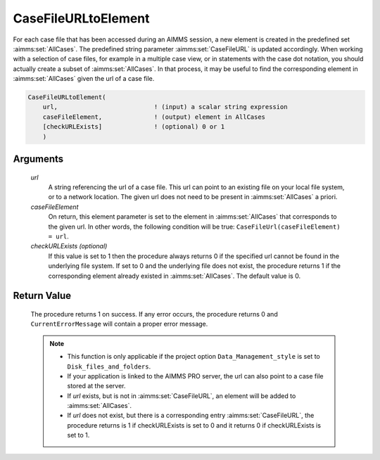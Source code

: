 .. aimms:procedure:: CaseFileURLtoElement(url, caseFileElement[, checkURLExists])

.. _CaseFileURLtoElement:

CaseFileURLtoElement
====================

For each case file that has been accessed during an AIMMS session, a new
element is created in the predefined set :aimms:set:`AllCases`. The predefined
string parameter :aimms:set:`CaseFileURL` is updated accordingly. When working with a
selection of case files, for example in a multiple case view, or in
statements with the case dot notation, you should actually create a
subset of :aimms:set:`AllCases`. In that process, it may be useful to find the
corresponding element in :aimms:set:`AllCases` given the url of a case file.

.. code-block:: aimms

    CaseFileURLtoElement(
        url,                          ! (input) a scalar string expression
        caseFileElement,              ! (output) element in AllCases
        [checkURLExists]              ! (optional) 0 or 1
        )

Arguments
---------

    *url*
        A string referencing the url of a case file. This url can point to an
        existing file on your local file system, or to a network location. The
        given url does not need to be present in :aimms:set:`AllCases` a priori.

    *caseFileElement*
        On return, this element parameter is set to the element in :aimms:set:`AllCases`
        that corresponds to the given url. In other words, the following
        condition will be true: ``CaseFileUrl(caseFileElement) = url``.

    *checkURLExists (optional)*
        If this value is set to 1 then the procedure always returns 0 if the
        specified url cannot be found in the underlying file system. If set to 0
        and the underlying file does not exist, the procedure returns 1 if the
        corresponding element already existed in :aimms:set:`AllCases`. The default value
        is 0.

Return Value
------------

    The procedure returns 1 on success. If any error occurs, the procedure
    returns 0 and ``CurrentErrorMessage`` will contain a proper error
    message.

    .. note::

        -   This function is only applicable if the project option
            ``Data_Management_style`` is set to ``Disk_files_and_folders``.

        -   If your application is linked to the AIMMS PRO server, the url can
            also point to a case file stored at the server.

        -   If *url* exists, but is not in :aimms:set:`CaseFileURL`, an element will be added to
            :aimms:set:`AllCases`.

        -   If *url* does not exist, but there is a corresponding entry
            :aimms:set:`CaseFileURL`, the procedure returns is 1 if checkURLExists is set to 0
            and it returns 0 if checkURLExists is set to 1.

.. seealso::

    - The procedures :aimms:func:`CaseDialogSelectMultiple`.
